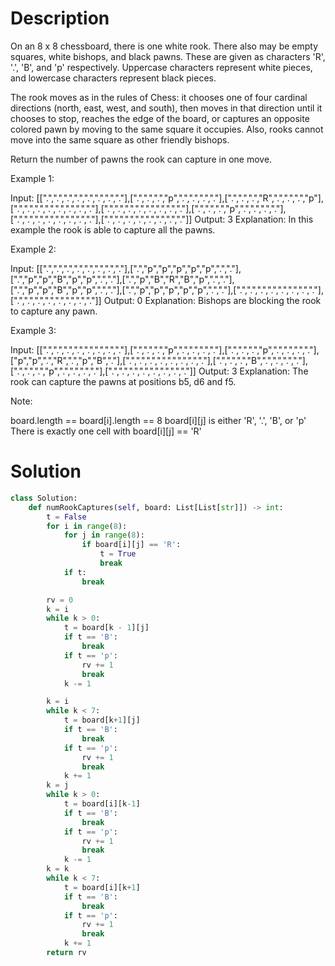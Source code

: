 * Description
On an 8 x 8 chessboard, there is one white rook.  There also may be empty squares, white bishops, and black pawns.  These are given as characters 'R', '.', 'B', and 'p' respectively. Uppercase characters represent white pieces, and lowercase characters represent black pieces.

The rook moves as in the rules of Chess: it chooses one of four cardinal directions (north, east, west, and south), then moves in that direction until it chooses to stop, reaches the edge of the board, or captures an opposite colored pawn by moving to the same square it occupies.  Also, rooks cannot move into the same square as other friendly bishops.

Return the number of pawns the rook can capture in one move.


Example 1:

Input: [[".",".",".",".",".",".",".","."],[".",".",".","p",".",".",".","."],[".",".",".","R",".",".",".","p"],[".",".",".",".",".",".",".","."],[".",".",".",".",".",".",".","."],[".",".",".","p",".",".",".","."],[".",".",".",".",".",".",".","."],[".",".",".",".",".",".",".","."]]
Output: 3
Explanation:
In this example the rook is able to capture all the pawns.

Example 2:

Input: [[".",".",".",".",".",".",".","."],[".","p","p","p","p","p",".","."],[".","p","p","B","p","p",".","."],[".","p","B","R","B","p",".","."],[".","p","p","B","p","p",".","."],[".","p","p","p","p","p",".","."],[".",".",".",".",".",".",".","."],[".",".",".",".",".",".",".","."]]
Output: 0
Explanation:
Bishops are blocking the rook to capture any pawn.

Example 3:

Input: [[".",".",".",".",".",".",".","."],[".",".",".","p",".",".",".","."],[".",".",".","p",".",".",".","."],["p","p",".","R",".","p","B","."],[".",".",".",".",".",".",".","."],[".",".",".","B",".",".",".","."],[".",".",".","p",".",".",".","."],[".",".",".",".",".",".",".","."]]
Output: 3
Explanation:
The rook can capture the pawns at positions b5, d6 and f5.

Note:

    board.length == board[i].length == 8
    board[i][j] is either 'R', '.', 'B', or 'p'
    There is exactly one cell with board[i][j] == 'R'
* Solution
#+begin_src python
class Solution:
    def numRookCaptures(self, board: List[List[str]]) -> int:
        t = False
        for i in range(8):
            for j in range(8):
                if board[i][j] == 'R':
                    t = True
                    break
            if t:
                break

        rv = 0
        k = i
        while k > 0:
            t = board[k - 1][j]
            if t == 'B':
                break
            if t == 'p':
                rv += 1
                break
            k -= 1

        k = i
        while k < 7:
            t = board[k+1][j]
            if t == 'B':
                break
            if t == 'p':
                rv += 1
                break
            k += 1
        k = j
        while k > 0:
            t = board[i][k-1]
            if t == 'B':
                break
            if t == 'p':
                rv += 1
                break
            k -= 1
        k = k
        while k < 7:
            t = board[i][k+1]
            if t == 'B':
                break
            if t == 'p':
                rv += 1
                break
            k += 1
        return rv
#+end_src

